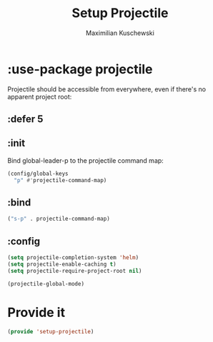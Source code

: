 #+TITLE: Setup Projectile
#+DESCRIPTION:
#+AUTHOR: Maximilian Kuschewski
#+PROPERTY: my-file-type emacs-config-package

* :use-package projectile
Projectile should be accessible from everywhere, even if there's no apparent
project root:
** :defer 5
** :init
Bind global-leader-p to the projectile command map:
#+begin_src emacs-lisp
(config/global-keys
  "p" #'projectile-command-map)
#+end_src
** :bind
#+begin_src emacs-lisp
("s-p" . projectile-command-map)
#+end_src
** :config
#+begin_src emacs-lisp
(setq projectile-completion-system 'helm)
(setq projectile-enable-caching t)
(setq projectile-require-project-root nil)
#+end_src

#+begin_src emacs-lisp
(projectile-global-mode)
#+end_src
* Provide it
#+begin_src emacs-lisp
(provide 'setup-projectile)
#+end_src
